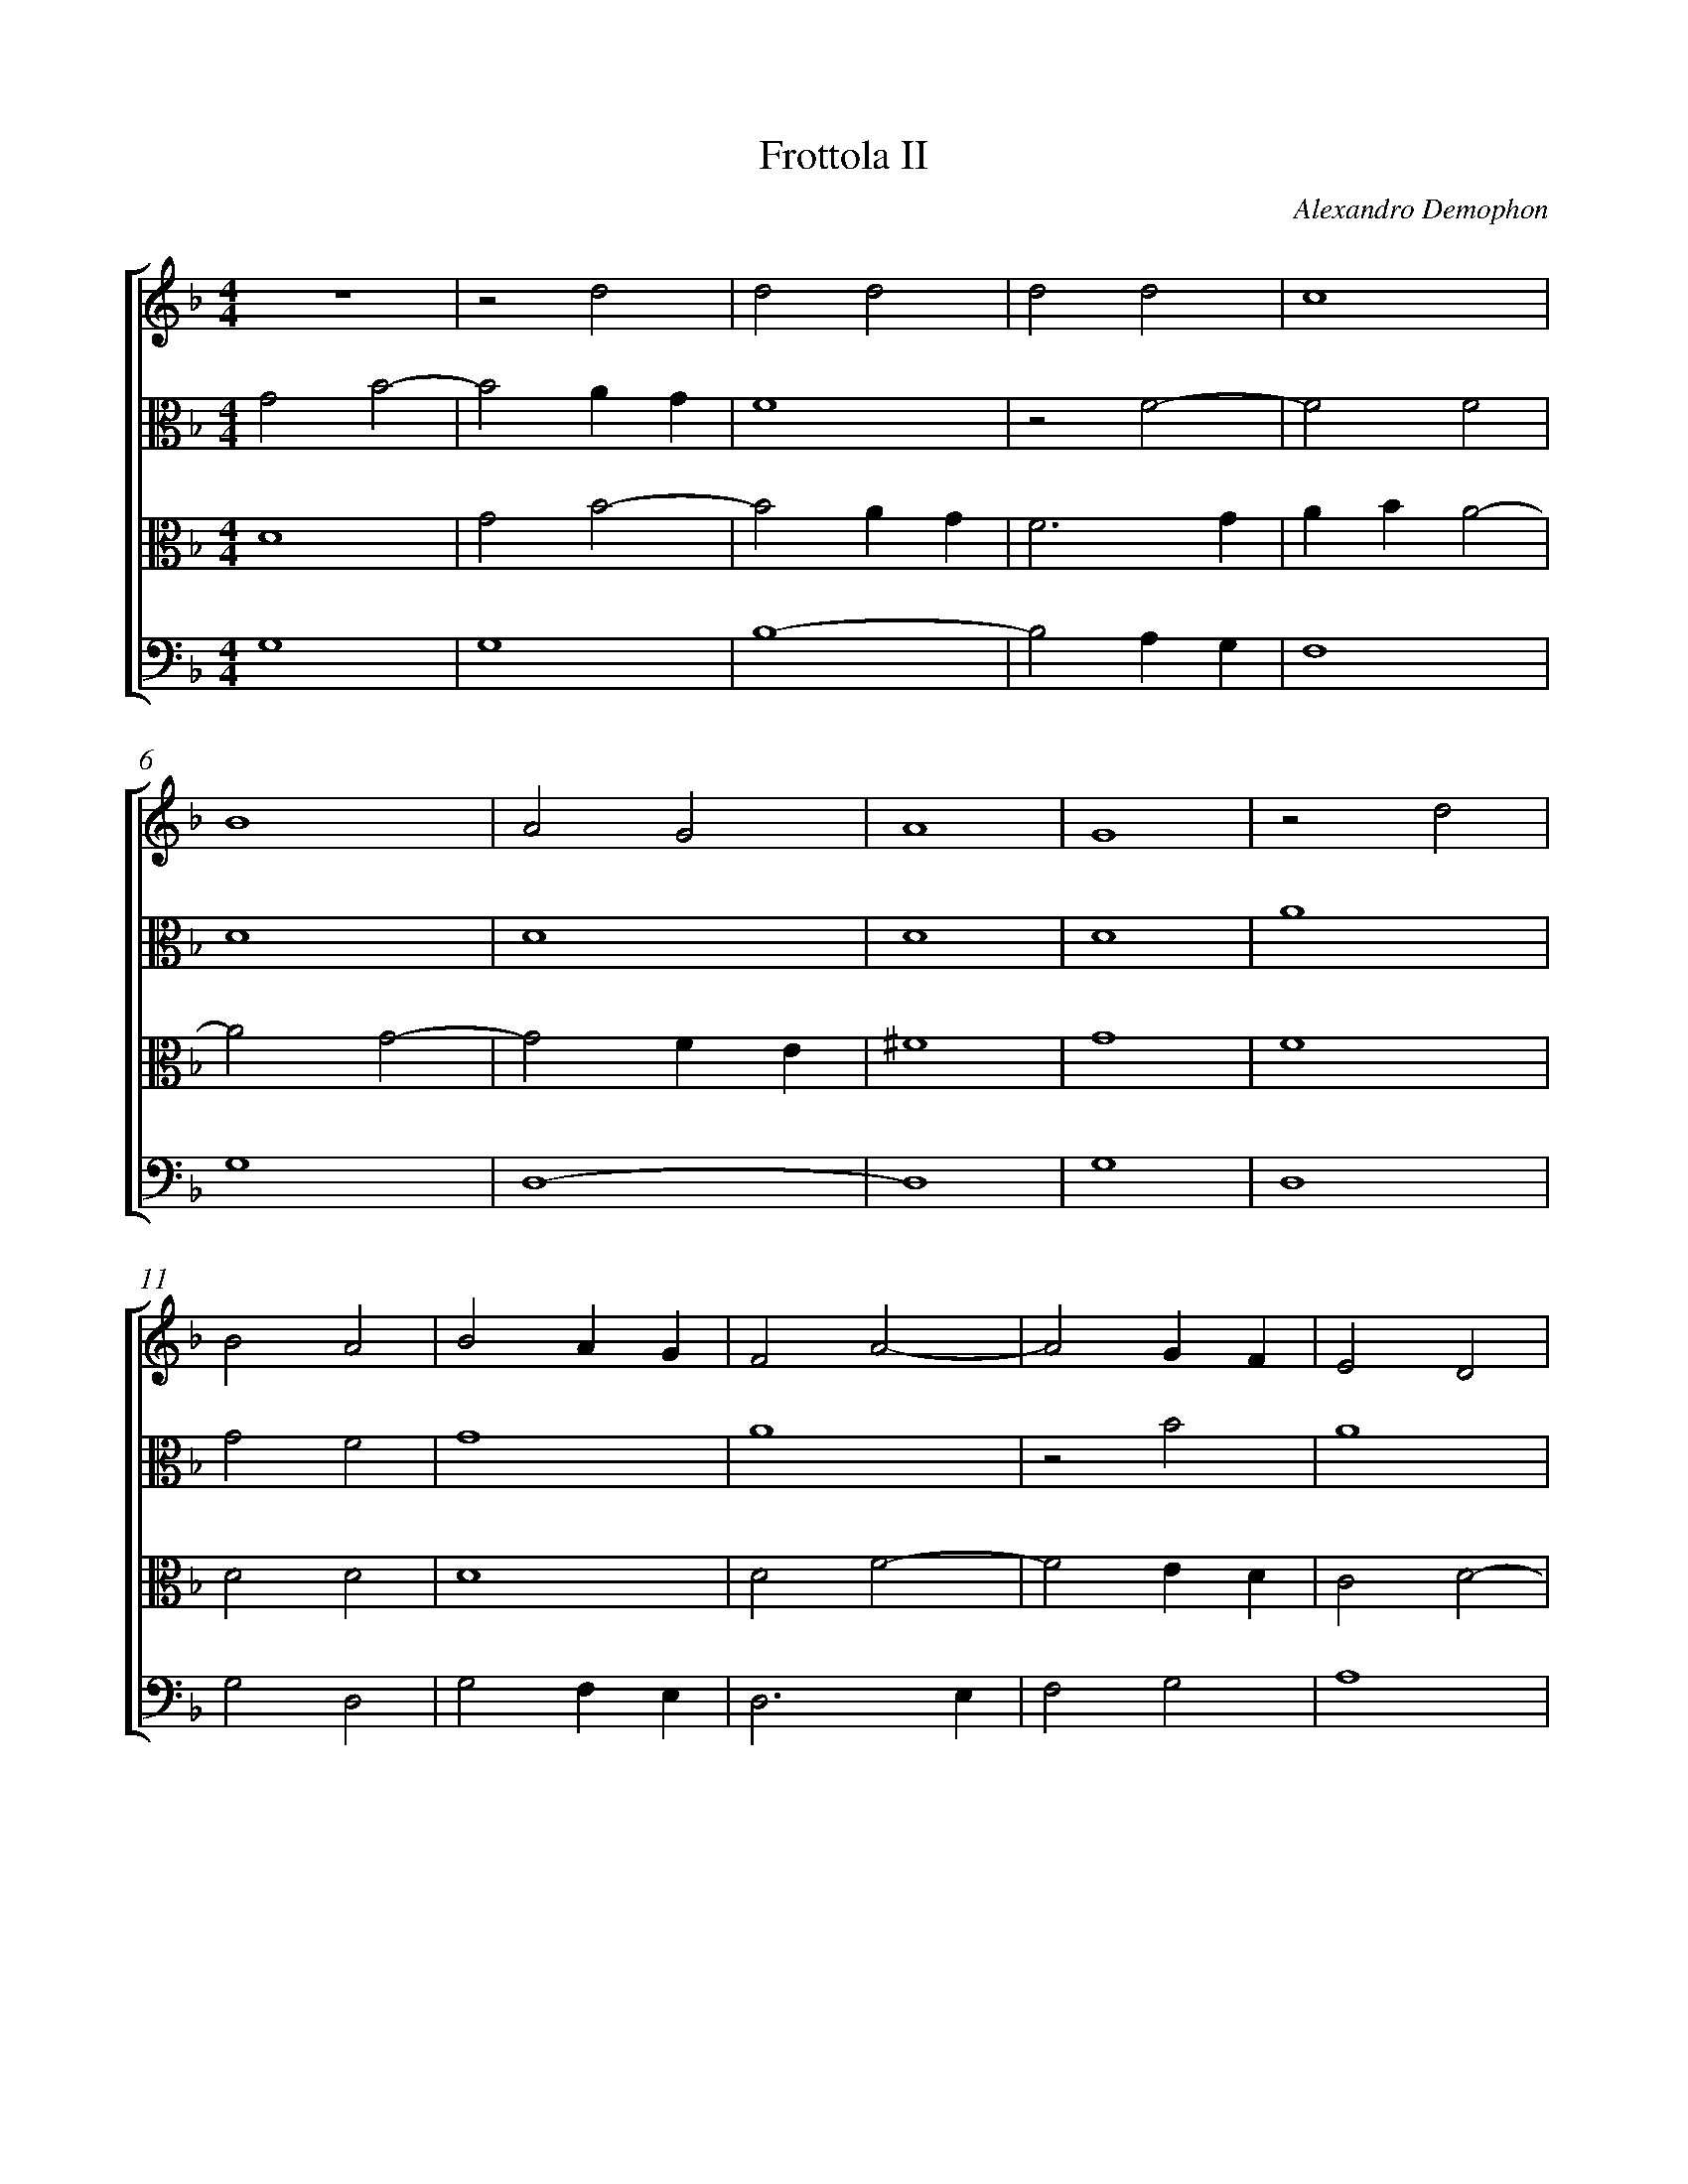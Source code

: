 %abc-2.1
%
% Original edition transcribed and edited by Albert Folop: 
% http://imslp.org/wiki/Category:Folop_Viol_Music_Collection
% That edition released under Creative Commons Attribution-NonCommercial-ShareAlike 3.0 licence
% (http://creativecommons.org/licenses/by-nc-sa/3.0/)
% This edition converted to abc by Steve West and also released under 
% Creative Commons Attribution-NonCommercial-ShareAlike 3.0 licence
% (http://creativecommons.org/licenses/by-nc-sa/3.0/)
%
% Frottola
% II
% Alexandro Demophon
% 0047
%%measurenb 0
%%squarebreve

X:1
T:Frottola II
C:Alexandro Demophon
L:1/4
%%score [ 1 2 3 4 ]
%%linebreak
M:4/4
K:F
%
V:1 clef=treble
%%MIDI program 40
 Z  | z2 d2  | d2 d2  | d2 d2  | c4  | %Bar 5
B4  | A2 G2  | A4  | G4  | z2 d2  | %Bar 10
B2 A2  | B2 A G  | F2 A2-  | A2 G F  | E2 D2  | %Bar 15
E4  | D4  | z2 A2  | A2 A2  | A2 A2  | %Bar 20
c4-  | c4  | B2 A2-  | A2 G2  | A4  | %Bar 25
A4  | z2 d2  | d2 d2  | d2 c2  | d4  | %Bar 30
=B4  | A2 A2  | A4  | F4  | z2 F2  | %Bar 35
G2 A2  | B2 B2  | A4  | c4-  | c4  | %Bar 40
B2 A2-  | A2 G2  | A4  | E4  |  Z  | %Bar 45
A4-  | A2 G2  | F2 E2  | D4  | D4  | %Bar 50
A4  | B4-  | B2 A2  | G4  | A4-  | %Bar 55
A4  | F4  | F2 F2  | E2 E2  | D4-  | %Bar 60
D4  | ^F4  | G4-  | G2 F E  | F4  | %Bar 65
G4-  | G4  | F4  | F2 F2  | E2 E2  | %Bar 70
D4-  | D4  | ^F4  | G4-  | G2 F E  | %Bar 75
^F4  | G4-  | G4  |] 
%
V:2 clef=alto
%%MIDI program 40
G2 B2-  | B2 A G  | F4  | z2 F2-  | F2 F2  | %Bar 5
D4  | D4  | D4  | D4  | A4  | %Bar 10
G2 F2  | G4  | A4  | z2 B2  | A4  | %Bar 15
A4  | A2 F2-  | F2 E D  | C4  | F4  | %Bar 20
E4  | A4  | G2 F2-  | F2 E D  | C2 D2-  | %Bar 25
D2 C2  | D2 G,2  | A,4  | G,4  | A,2 A2  | %Bar 30
G3 F  | E2 F2  | E2 A,2-  | A,2 A,2  | D4  | %Bar 35
D2 F2  | F4  | F4  | G4  | A4  | %Bar 40
G2 F2-  | F2 E D  | C4  | ^C4  | A4-  | %Bar 45
A2 G2  | F2 E D  | C4  | G4  | z2 D2  | %Bar 50
D4  | D4  | G2 C2-  | C2 C2-  | C A, D2-  | %Bar 55
D2 C2  | D4  | A4-  | A4  | z2 A2-  | %Bar 60
A2 A,2-  | A,2 D2-  | D2 C2  | D4  | D4  | %Bar 65
B,4  | G,4  | A,4  | D2 A2-  | A2 A2-  | %Bar 70
A2 A,2-  | A,2 A,2-  | A,2 D2-  | D2 C2  | D4-  | %Bar 75
D4  | =B,4-  | =B,4  |] 
%
V:3 clef=alto
%%MIDI program 40
D4  | G2 B2-  | B2 A G  | F3 G  | A B A2-  | %Bar 5
A2 G2-  | G2 F E  | ^F4  | G4  | F4  | %Bar 10
D2 D2  | D4  | D2 F2-  | F2 E D  | C2 D2-  | %Bar 15
D2 C2  | D2 A2-  | A G F2-  | F2 E D  | C4  | %Bar 20
G4  | F3 E  | D2 C2  | D4  | E2 F2  | %Bar 25
E4  | ^F2 G2-  | G2 ^F2  | G4  | F3 E  | %Bar 30
D2 E2-  | E2 D2-  | D2 C2  | D4  | A,4  | %Bar 35
B,2 C2  | D2 D2  | C4  | E4  | F3 E  | %Bar 40
D2 C2  | D4  | E4  | A4-  | A2 G2  | %Bar 45
F2 E2  | D4  | A4  | B3 A  | B2 G2-  | %Bar 50
G2 F2  | G2 D C  | D E F2-  | F2 E2  | F4  | %Bar 55
E4  | z2 D2-  | D A, D2-  | D2 C2  | F4-  | %Bar 60
F2 E2  | D C B, A,  | G,4  | A,2 G,2  | A,2 D2-  | %Bar 65
D2 =B,2-  | =B,2 C2  | D2 A2-  | A2 D2-  | D2 C2  | %Bar 70
F4-  | F2 E2  | D C B, A,  | G,4  | A,2 G,2  | %Bar 75
A,4  | G,4-  | G,4  |] 
%
V:4 clef=bass
%%MIDI program 42
G,4  | G,4  | B,4-  | B,2 A, G,  | F,4  | %Bar 5
G,4  | D,4-  | D,4  | G,4  | D,4  | %Bar 10
G,2 D,2  | G,2 F, E,  | D,3 E,  | F,2 G,2  | A,4  | %Bar 15
A,4  | D,4  | D,4  | F,4-  | F,2 E, D,  | %Bar 20
C,4  | F,4  | G,2 A,2  | B,4  | A,4-  | %Bar 25
A,4  | D,4-  | D,4  | E,4  | D,4  | %Bar 30
G,2 E,2  | A,4-  | A,4  | D,4-  | D,4  | %Bar 35
G,2 F,2  | B,,4  | F,4  | C,4  | F,4  | %Bar 40
G,2 A,2  | B,4  | A,4-  | A,2 G,2  | F,2 E,2  | %Bar 45
D,4-  | D,4  | F,4  | G,4-  | G,4  | %Bar 50
D,4  | G,4-  | G,2 F,2  | C,4  | F,2 D,2  | %Bar 55
A,4  | D,4  | D,2 D,2  | A,4  | D,4-  | %Bar 60
D,4  | D,4  | E,4  | D,4-  | D,4  | %Bar 65
G,4  | E,4  | D,4  | D,2 D,2  | A,4  | %Bar 70
D,4-  | D,4  | D,4  | E,4  | D,4-  | %Bar 75
D,4  | D4-  | D4  |] 
